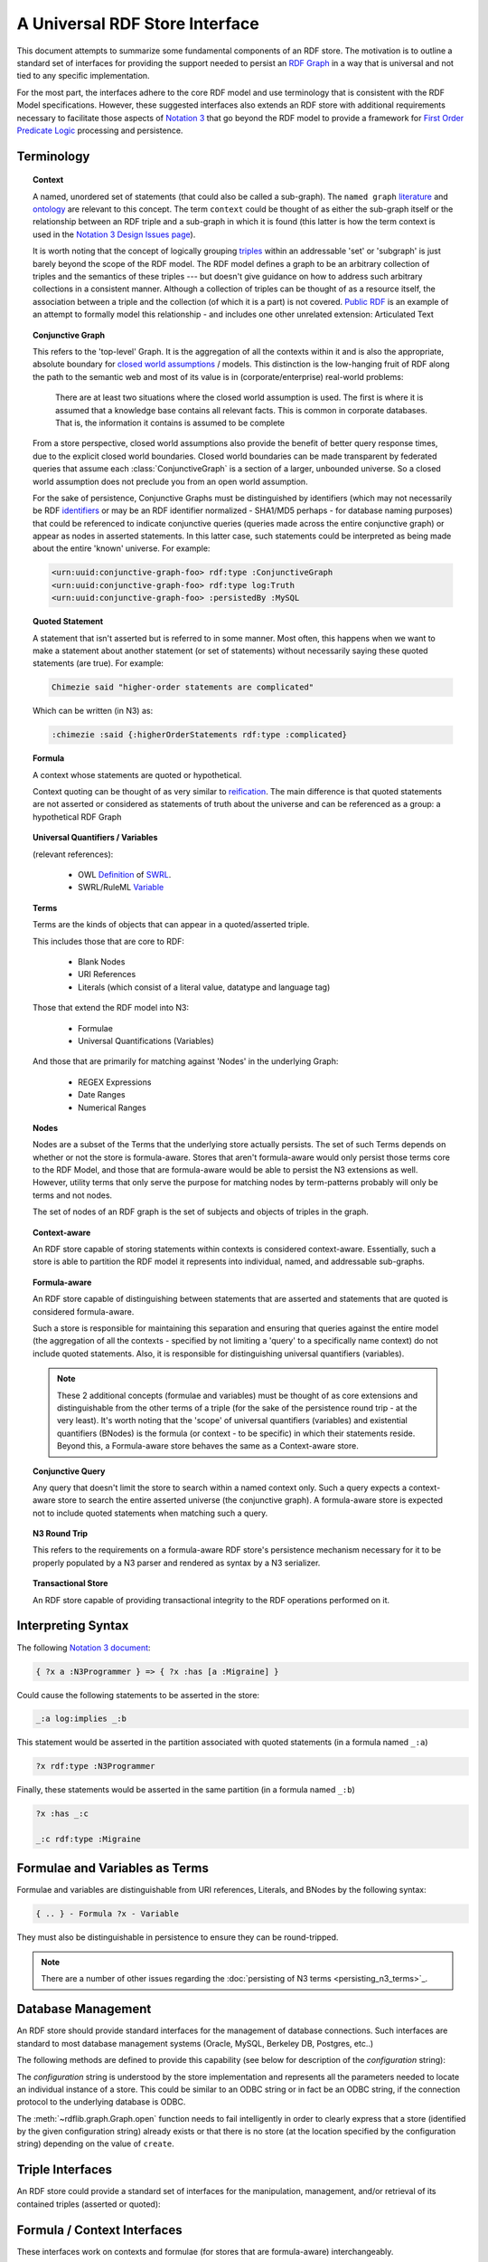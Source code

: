 .. _univrdfstore:

===============================
A Universal RDF Store Interface
===============================

This document attempts to summarize some fundamental components of an RDF store. The motivation is to outline a standard set of interfaces for providing the support needed to persist an `RDF Graph`_ in a way that is universal and not tied to any specific implementation.

For the most part, the interfaces adhere to the core RDF model and use terminology that is consistent with the RDF Model specifications. However, these suggested interfaces also extends an RDF store with additional requirements necessary to facilitate those aspects of `Notation 3`_ that go beyond the RDF model to provide a framework for `First Order Predicate Logic`_ processing and persistence.

..  _RDF Graph: https://www.w3.org/TR/rdf11-concepts/#data-model
..  _Notation 3: http://www.w3.org/2000/10/swap/Primer
..  _First Order Predicate Logic: http://en.wikipedia.org/wiki/First-order_predicate_logic

Terminology
===========

.. topic:: **Context**

    A named, unordered set of statements (that could also be called a sub-graph). The ``named graph`` `literature`__ and `ontology`__ are relevant to this concept. The term ``context`` could be thought of as either the sub-graph itself or the relationship between an RDF triple and a sub-graph in which it is found (this latter is how the term context is used in the `Notation 3 Design Issues page`_).

    It is worth noting that the concept of logically grouping `triples`__ within an addressable 'set' or 'subgraph' is just barely beyond the scope of the RDF model. The RDF model defines a graph to be an arbitrary collection of triples and the semantics of these triples --- but doesn't give guidance on how to address such arbitrary collections in a consistent manner. Although a collection of triples can be thought of as a resource itself, the association between a triple and the collection (of which it is a part) is not covered. `Public RDF`_ is an example of an attempt to formally model this relationship - and includes one other unrelated extension: Articulated Text

..  __: http://www.w3.org/2004/03/trix/
..  __: http://metacognition.info/Triclops/?xslt=Triclops.xslt&query=type(list(rdfs:Class,owl:Class,rdf:Property))&queryType=Graph&remoteGraph=http://www.w3.org/2004/03/trix/rdfg-1/
.. __: http://www.w3.org/TR/rdf-concepts/#section-triples
..  _Notation 3 Design Issues page: http://www.w3.org/DesignIssues/Notation3.html
..  _Public RDF: http://laurentszyster.be/blog/public-rdf/

.. topic:: **Conjunctive Graph**

    This refers to the 'top-level' Graph. It is the aggregation of all the contexts within it and is also the appropriate, absolute boundary for `closed world assumptions`__ / models. This distinction is the low-hanging fruit of RDF along the path to the semantic web and most of its value is in (corporate/enterprise) real-world problems:

    .. pull-quote::
    
        There are at least two situations where the closed world assumption is used. The first is where it is assumed that a knowledge base contains all relevant facts. This is common in corporate databases. That is, the information it contains is assumed to be complete 
    
    From a store perspective, closed world assumptions also provide the benefit of better query response times, due to the explicit closed world boundaries. Closed world boundaries can be made transparent by federated queries that assume each :class:`ConjunctiveGraph` is a section of a larger, unbounded universe. So a closed world assumption does not preclude you from an open world assumption.

    For the sake of persistence, Conjunctive Graphs must be distinguished by identifiers (which may not necessarily be RDF `identifiers`__ or may be an RDF identifier normalized - SHA1/MD5 perhaps - for database naming purposes) that could be referenced to indicate conjunctive queries (queries made across the entire conjunctive graph) or appear as nodes in asserted statements. In this latter case, such statements could be interpreted as being made about the entire 'known' universe. For example:

    .. code-block:: xml

        <urn:uuid:conjunctive-graph-foo> rdf:type :ConjunctiveGraph
        <urn:uuid:conjunctive-graph-foo> rdf:type log:Truth
        <urn:uuid:conjunctive-graph-foo> :persistedBy :MySQL

..  __: http://cs.wwc.edu/~aabyan/Logic/CWA.html
..  __: http://www.w3.org/2002/07/rdf-identifer-terminology/

.. topic:: **Quoted Statement**

    A statement that isn't asserted but is referred to in some manner. Most often, this happens when we want to make a statement about another statement (or set of statements) without necessarily saying these quoted statements (are true). For example:

    .. code-block:: text

        Chimezie said "higher-order statements are complicated"

    Which can be written (in N3) as:

    .. code-block:: n3

        :chimezie :said {:higherOrderStatements rdf:type :complicated}

.. topic:: **Formula**

    A context whose statements are quoted or hypothetical.

    Context quoting can be thought of as very similar to `reification`__. The main difference is that quoted statements are not asserted or considered as statements of truth about the universe and can be referenced as a group: a hypothetical RDF Graph

..  __: http://www.w3.org/TR/rdf-mt/#Reif

.. topic:: **Universal Quantifiers / Variables**

    (relevant references):

        * OWL `Definition`__ of `SWRL`__.
        * SWRL/RuleML `Variable`__

..  __: http://www.w3.org/Submission/SWRL/swrl.owl
..  __: http://www.w3.org/Submission/SWRL/
..  __: http://www.w3.org/Submission/SWRL/#owls_Variable

.. topic:: **Terms**

    Terms are the kinds of objects that can appear in a quoted/asserted triple. 
    
    This includes those that are core to RDF:

        * Blank Nodes
        * URI References
        * Literals (which consist of a literal value, datatype and language tag)

    Those that extend the RDF model into N3:

        * Formulae
        * Universal Quantifications (Variables)

    And those that are primarily for matching against 'Nodes' in the underlying Graph:

        * REGEX Expressions
        * Date Ranges
        * Numerical Ranges

.. topic:: **Nodes**

    Nodes are a subset of the Terms that the underlying store actually persists. The set of such Terms depends on whether or not the store is formula-aware. Stores that aren't formula-aware would only persist those terms core to the RDF Model, and those that are formula-aware would be able to persist the N3 extensions as well. However, utility terms that only serve the purpose for matching nodes by term-patterns probably will only be terms and not nodes.

    The set of nodes of an RDF graph is the set of subjects and objects of triples in the graph.

.. topic:: **Context-aware**

    An RDF store capable of storing statements within contexts is considered context-aware. Essentially, such a store is able to partition the RDF model it represents into individual, named, and addressable sub-graphs.

.. topic:: **Formula-aware**

    An RDF store capable of distinguishing between statements that are asserted and statements that are quoted is considered formula-aware.

    Such a store is responsible for maintaining this separation and ensuring that queries against the entire model (the aggregation of all the contexts - specified by not limiting a 'query' to a specifically name context) do not include quoted statements. Also, it is responsible for distinguishing universal quantifiers (variables).

    .. note:: These 2 additional concepts (formulae and variables) must be thought of as core extensions and distinguishable from the other terms of a triple (for the sake of the persistence round trip - at the very least). It's worth noting that the 'scope' of universal quantifiers (variables) and existential quantifiers (BNodes) is the formula (or context - to be specific) in which their statements reside. Beyond this, a Formula-aware store behaves the same as a Context-aware store.

.. topic:: **Conjunctive Query**

    Any query that doesn't limit the store to search within a named context only. Such a query expects a context-aware store to search the entire asserted universe (the conjunctive graph). A formula-aware store is expected not to include quoted statements when matching such a query.

.. topic:: **N3 Round Trip**

    This refers to the requirements on a formula-aware RDF store's persistence mechanism necessary for it to be properly populated by a N3 parser and rendered as syntax by a N3 serializer.

.. topic:: **Transactional Store**

    An RDF store capable of providing transactional integrity to the RDF operations performed on it.

Interpreting Syntax
===================

The following `Notation 3 document`__:

.. code-block:: text

    { ?x a :N3Programmer } => { ?x :has [a :Migraine] }

Could cause the following statements to be asserted in the store:

.. code-block:: text

    _:a log:implies _:b

This statement would be asserted in the partition associated with quoted statements (in a formula named ``_:a``)

.. code-block:: n3

    ?x rdf:type :N3Programmer

Finally, these statements would be asserted in the same partition (in a formula named ``_:b``)

.. code-block:: n3

    ?x :has _:c

    _:c rdf:type :Migraine

..  __: http://metacognition.info/Triclops/?xslt=Triclops.xslt&query=log:N3Document&queryType=Triple&remoteGraph=http://www.w3.org/2000/10/swap/log#

Formulae and Variables as Terms
===============================
Formulae and variables are distinguishable from URI references, Literals, and BNodes by the following syntax:

.. code-block:: text

    { .. } - Formula ?x - Variable

They must also be distinguishable in persistence to ensure they can be round-tripped. 

.. note:: There are a number of other issues regarding the :doc:`persisting of N3 terms <persisting_n3_terms>`_.

Database Management
===================

An RDF store should provide standard interfaces for the management of database connections. Such interfaces are standard to most database management systems (Oracle, MySQL, Berkeley DB, Postgres, etc..)

The following methods are defined to provide this capability (see below for description of the *configuration* string):

.. automethod:: rdflib.store.Store.open
                :noindex:

.. automethod:: rdflib.store.Store.close
                :noindex:

.. automethod:: rdflib.store.Store.destroy
                :noindex:

The *configuration* string is understood by the store implementation and represents all the parameters needed to locate an individual instance of a store. This could be similar to an ODBC string or in fact be an ODBC string, if the connection protocol to the underlying database is ODBC.

The :meth:`~rdflib.graph.Graph.open` function needs to fail intelligently in order to clearly express that a store (identified by the given configuration string) already exists or that there is no store (at the location specified by the configuration string) depending on the value of ``create``.

Triple Interfaces
=================
An RDF store could provide a standard set of interfaces for the manipulation, management, and/or retrieval of its contained triples (asserted or quoted):

.. module:: rdflib.store

.. automethod:: rdflib.store.Store.add
    :noindex:

.. automethod:: rdflib.store.Store.remove
    :noindex:

.. automethod:: rdflib.store.Store.triples 
    :noindex:

    .. note:: The :meth:`~rdflib.store.Store.triples` method can be thought of as the primary mechanism for producing triples with nodes that match the corresponding terms in the ``(s, p, o)`` term pattern provided. The term pattern ``(None, None, None)`` matches *all* nodes.

.. automethod:: rdflib.store.Store.__len__
                :noindex:

Formula / Context Interfaces
============================

These interfaces work on contexts and formulae (for stores that are formula-aware) interchangeably.

.. automethod:: rdflib.graph.ConjunctiveGraph.contexts
                :noindex:

.. automethod:: rdflib.graph.ConjunctiveGraph.remove_context
                :noindex:

Interface Test Cases
====================

Basic 
-------------------------

Tests parsing, triple patterns, triple pattern removes, size, contextual removes

Source Graph
^^^^^^^^^^^^^

.. code-block:: n3

    @prefix rdf: <http://www.w3.org/1999/02/22-rdf-syntax-ns#> . 
    @prefix rdfs: <http://www.w3.org/2000/01/rdf-schema#> . 
    @prefix : <http://test/> . 
    {:a :b :c; a :foo} => {:a :d :c} . 
    _:foo a rdfs:Class . 
    :a :d :c .

Test code
^^^^^^^^^

.. code-block:: python

    implies = URIRef("http://www.w3.org/2000/10/swap/log#implies") 
    a = URIRef('http://test/a') 
    b = URIRef('http://test/b')  
    c = URIRef('http://test/c') 
    d = URIRef('http://test/d') 
    for s,p,o in g.triples((None,implies,None)): 
        formulaA = s 
        formulaB = o 

        #contexts test 
        assert len(list(g.contexts()))==3 

        #contexts (with triple) test 
        assert len(list(g.contexts((a,d,c))))==2 

        #triples test cases 
        assert type(list(g.triples((None,RDF.type,RDFS.Class)))[0][0]) == BNode 
        assert len(list(g.triples((None,implies,None))))==1 
        assert len(list(g.triples((None,RDF.type,None))))==3 
        assert len(list(g.triples((None,RDF.type,None),formulaA)))==1 
        assert len(list(g.triples((None,None,None),formulaA)))==2  
        assert len(list(g.triples((None,None,None),formulaB)))==1 
        assert len(list(g.triples((None,None,None))))==5 
        assert len(list(g.triples((None,URIRef('http://test/d'),None),formulaB)))==1 
        assert len(list(g.triples((None,URIRef('http://test/d'),None))))==1 

        #Remove test cases 
        g.remove((None,implies,None)) 
        assert len(list(g.triples((None,implies,None))))==0 
        assert len(list(g.triples((None,None,None),formulaA)))==2 
        assert len(list(g.triples((None,None,None),formulaB)))==1 
        g.remove((None,b,None),formulaA) 
        assert len(list(g.triples((None,None,None),formulaA)))==1 
        g.remove((None,RDF.type,None),formulaA) 
        assert len(list(g.triples((None,None,None),formulaA)))==0 
        g.remove((None,RDF.type,RDFS.Class)) 

        #remove_context tests 
        formulaBContext=Context(g,formulaB) 
        g.remove_context(formulaB) 
        assert len(list(g.triples((None,RDF.type,None))))==2 
        assert len(g)==3 assert len(formulaBContext)==0 
        g.remove((None,None,None)) 
        assert len(g)==0
    

Formula and Variables Test
--------------------------

Source Graph
^^^^^^^^^^^^

.. code-block:: n3

    @prefix rdf: <http://www.w3.org/1999/02/22-rdf-syntax-ns#> . 
    @prefix rdfs:  <http://www.w3.org/2000/01/rdf-schema#> . 
    @prefix : <http://test/> . 
    {?x a rdfs:Class} => {?x a :Klass} .

Test Code
^^^^^^^^^

.. code-block:: python

    implies = URIRef("http://www.w3.org/2000/10/swap/log#implies") 
    klass = URIRef('http://test/Klass') 
    for s,p,o in g.triples((None,implies,None)): 
        formulaA = s 
        formulaB = o 
        assert type(formulaA) == Formula 
        assert type(formulaB) == Formula 
        for s,p,o in g.triples((None,RDF.type,RDFS.Class)),formulaA): 
            assert type(s) == Variable 
        for s,p,o in g.triples((None,RDF.type,klass)),formulaB): 
            assert type(s) == Variable 

Transactional Tests
-------------------

To be instantiated.

Additional Terms to Model
=========================
These are a list of additional kinds of RDF terms (all of which are special Literals)

    * :class:`rdflib.plugins.store.regexmatching.REGEXTerm` - a REGEX string which can be used in any term slot in order to match by applying the Regular Expression to statements in the underlying graph.
    * Date (could provide some utility functions for date manipulation / serialization, etc..)
    * DateRange

Namespace Management Interfaces
===============================

The following namespace management interfaces (defined in Graph) could be implemented in the RDF store. Currently, they exist as stub methods of :class:`~rdflib.store.Store` and are defined in the store subclasses (e.g. :class:`~rdflib.store.IOMemory`):

.. automethod:: rdflib.store.Store.bind
                :noindex:

.. automethod:: rdflib.store.Store.prefix
                :noindex:

.. automethod:: rdflib.store.Store.namespace
                :noindex:

.. automethod:: rdflib.store.Store.namespaces
                :noindex:

Open issues
===========
Does the Store interface need to have an identifier property or can we keep that at the Graph level?

The Store implementation needs a mechanism to distinguish between triples (quoted or asserted) in ConjunctiveGraphs (which are mutually exclusive universes in systems that make closed world assumptions - and queried separately). This is the separation that the store identifier provides. This is different from the name of a context within a ConjunctiveGraph (or the default context of a conjunctive graph). I tried to diagram the logical separation of ConjunctiveGraphs, SubGraphs and QuotedGraphs in this diagram

.. image:: _static/ContextHierarchy.png

An identifier of ``None`` can be used to indicate the store (aka `all contexts`) in methods such as :meth:`~rdflib.store.Store.triples`, :meth:`~rdflib.store.Store.__len__`, etc. This works as long as we're only dealing with one Conjunctive Graph at a time -- which may not always be the case.

Is there any value in persisting terms that lie outside N3 (:class:`rdflib.plugins.store.regexmatching.REGEXTerm`, Date, etc..)?

Potentially, not sure yet.

Should a conjunctive query always return quads instead of triples? It would seem so, since knowing the context that produced a triple match is an essential aspect of query construction / optimization. Or if having the triples function yield/produce different length tuples is problematic, could an additional - and slightly redundant - interface be introduced?:

.. automethod:: rdflib.graph.ConjunctiveGraph.quads
                :noindex:

Stores that weren't context-aware could simply return ``None`` as the 4th item in the produced/yielded tuples or simply not support this interface.

